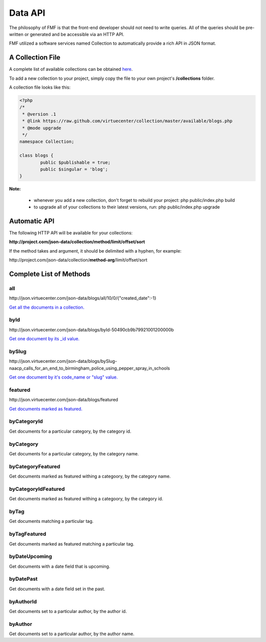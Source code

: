 Data API
========

The philosophy of FMF is that the front-end developer should not need to write queries.  All of the queries should be pre-written or generated and be accessible via an HTTP API.

FMF utilized a software services named Collection to automatically provide a rich API in JSON format.

A Collection File
+++++++++++++++++

A complete list of available collections can be obtained `here <https://github.com/virtuecenter/collection/tree/master/available>`_.

To add a new collection to your project, simply copy the file to your own project's **/collections** folder.

A collection file looks like this:

.. code-block:: php

	<?php
	/*
	 * @version .1
	 * @link https://raw.github.com/virtuecenter/collection/master/available/blogs.php
	 * @mode upgrade
	 */
	namespace Collection;

	class blogs {
		public $publishable = true;
		public $singular = 'blog';
	}


**Note:**

 * whenever you add a new collection, don't forget to rebuild your project: php public/index.php build
 * to upgrade all of your collections to their latest versions, run: php public/index.php upgrade


Automatic API
+++++++++++++

The following HTTP API will be available for your collections:

**\http://project.com/json-data/collection/method/limit/offset/sort**

If the method takes and argument, it should be delimited with a hyphen, for example:

\http://project.com/json-data/collection/\ **method-arg**\ /limit/offset/sort

Complete List of Methods
++++++++++++++++++++++++

all
***

\http://json.virtuecenter.com/json-data/blogs/all/10/0/{"created_date":-1}

`Get all the documents in a collection. <http://json.virtuecenter.com/json-data/blogs/all/10/0/%7B%22created_date%22:-1%7D?pretty>`_

byId
****

\http://json.virtuecenter.com/json-data/blogs/byId-50490cb9b79921001200000b

`Get one document by its _id value. <http://json.virtuecenter.com/json-data/blogs/byId-50490cb9b79921001200000b?pretty>`_

bySlug
******

\http://json.virtuecenter.com/json-data/blogs/bySlug-naacp_calls_for_an_end_to_birmingham_police_using_pepper_spray_in_schools


`Get one document by it's code_name or "slug" value. <http://json.virtuecenter.com/json-data/blogs/bySlug-naacp_calls_for_an_end_to_birmingham_police_using_pepper_spray_in_schools>`_

featured
********

\http://json.virtuecenter.com/json-data/blogs/featured

`Get documents marked as featured. <http://json.virtuecenter.com/json-data/blogs/featured>`_

byCategoryId
************

Get documents for a particular category, by the category id.

byCategory
**********

Get documents for a particular category, by the category name.

byCategoryFeatured
******************

Get documents marked as featured withing a categoory, by the category name.

byCategoryIdFeatured
********************

Get documents marked as featured withing a categoory, by the category id.

byTag
*****

Get documents matching a particular tag.

byTagFeatured
*************

Get documents marked as featured matching a particular tag.

byDateUpcoming
**************

Get documents with a date field that is upcoming.

byDatePast
**********

Get documents with a date field set in the past.

byAuthorId
**********

Get documents set to a particular author, by the author id.

byAuthor
********

Get documents set to a particular author, by the author name.